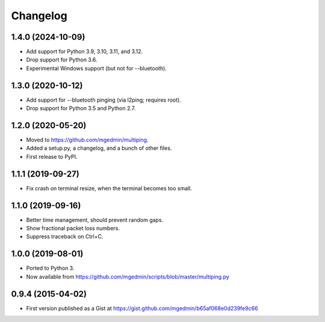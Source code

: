 Changelog
==========

1.4.0 (2024-10-09)
------------------

- Add support for Python 3.9, 3.10, 3.11, and 3.12.
- Drop support for Python 3.6.
- Experimental Windows support (but not for --bluetooth).


1.3.0 (2020-10-12)
------------------

- Add support for --bluetooth pinging (via l2ping; requires root).
- Drop support for Python 3.5 and Python 2.7.


1.2.0 (2020-05-20)
------------------

- Moved to https://github.com/mgedmin/multiping.
- Added a setup.py, a changelog, and a bunch of other files.
- First release to PyPI.


1.1.1 (2019-09-27)
------------------

- Fix crash on terminal resize, when the terminal becomes too small.


1.1.0 (2019-09-16)
------------------

- Better time management, should prevent random gaps.
- Show fractional packet loss numbers.
- Suppress traceback on Ctrl+C.


1.0.0 (2019-08-01)
------------------

- Ported to Python 3.
- Now available from https://github.com/mgedmin/scripts/blob/master/multiping.py


0.9.4 (2015-04-02)
------------------

- First version published as a Gist at
  https://gist.github.com/mgedmin/b65af068e0d239fe9c66
